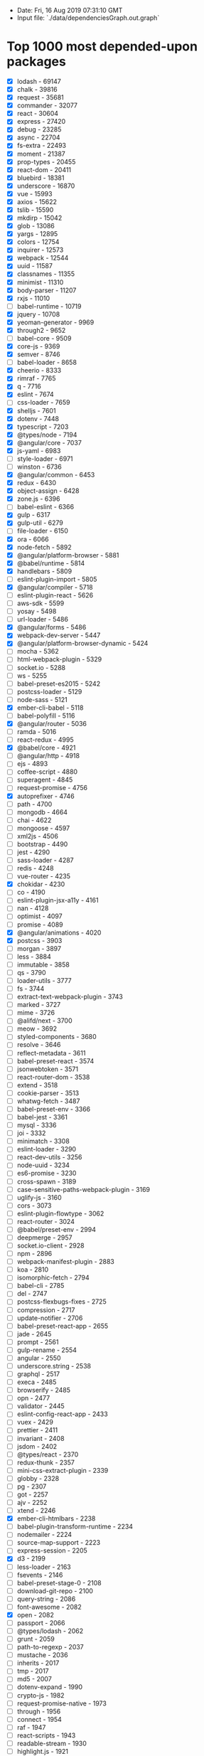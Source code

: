 - Date: Fri, 16 Aug 2019 07:31:10 GMT
- Input file: `./data/dependenciesGraph.out.graph`

* Top 1000 most depended-upon packages

- [X] lodash - 69147
- [X] chalk - 39816
- [X] request - 35681
- [X] commander - 32077
- [X] react - 30604
- [X] express - 27420
- [X] debug - 23285
- [X] async - 22704
- [X] fs-extra - 22493
- [X] moment - 21387
- [X] prop-types - 20455
- [X] react-dom - 20411
- [X] bluebird - 18381
- [X] underscore - 16870
- [X] vue - 15993
- [X] axios - 15622
- [X] tslib - 15590
- [X] mkdirp - 15042
- [X] glob - 13086
- [X] yargs - 12895
- [X] colors - 12754
- [X] inquirer - 12573
- [X] webpack - 12544
- [X] uuid - 11587
- [X] classnames - 11355
- [X] minimist - 11310
- [X] body-parser - 11207
- [X] rxjs - 11010
- [ ] babel-runtime - 10719
- [X] jquery - 10708
- [X] yeoman-generator - 9969
- [X] through2 - 9652
- [ ] babel-core - 9509
- [X] core-js - 9369
- [X] semver - 8746
- [ ] babel-loader - 8658
- [X] cheerio - 8333
- [X] rimraf - 7765
- [X] q - 7716
- [X] eslint - 7674
- [ ] css-loader - 7659
- [X] shelljs - 7601
- [X] dotenv - 7448
- [X] typescript - 7203
- [X] @types/node - 7194
- [X] @angular/core - 7037
- [X] js-yaml - 6983
- [ ] style-loader - 6971
- [ ] winston - 6736
- [X] @angular/common - 6453
- [X] redux - 6430
- [X] object-assign - 6428
- [X] zone.js - 6396
- [ ] babel-eslint - 6366
- [X] gulp - 6317
- [X] gulp-util - 6279
- [ ] file-loader - 6150
- [X] ora - 6066
- [X] node-fetch - 5892
- [X] @angular/platform-browser - 5881
- [X] @babel/runtime - 5814
- [X] handlebars - 5809
- [ ] eslint-plugin-import - 5805
- [X] @angular/compiler - 5718
- [ ] eslint-plugin-react - 5626
- [ ] aws-sdk - 5599
- [ ] yosay - 5498
- [ ] url-loader - 5486
- [X] @angular/forms - 5486
- [X] webpack-dev-server - 5447
- [X] @angular/platform-browser-dynamic - 5424
- [ ] mocha - 5362
- [ ] html-webpack-plugin - 5329
- [ ] socket.io - 5288
- [ ] ws - 5255
- [ ] babel-preset-es2015 - 5242
- [ ] postcss-loader - 5129
- [ ] node-sass - 5121
- [X] ember-cli-babel - 5118
- [ ] babel-polyfill - 5116
- [X] @angular/router - 5036
- [ ] ramda - 5016
- [ ] react-redux - 4995
- [X] @babel/core - 4921
- [ ] @angular/http - 4918
- [ ] ejs - 4893
- [ ] coffee-script - 4880
- [ ] superagent - 4845
- [ ] request-promise - 4756
- [X] autoprefixer - 4746
- [ ] path - 4700
- [ ] mongodb - 4664
- [ ] chai - 4622
- [ ] mongoose - 4597
- [ ] xml2js - 4506
- [ ] bootstrap - 4490
- [ ] jest - 4290
- [ ] sass-loader - 4287
- [ ] redis - 4248
- [ ] vue-router - 4235
- [X] chokidar - 4230
- [ ] co - 4190
- [ ] eslint-plugin-jsx-a11y - 4161
- [ ] nan - 4128
- [ ] optimist - 4097
- [ ] promise - 4089
- [X] @angular/animations - 4020
- [X] postcss - 3903
- [ ] morgan - 3897
- [ ] less - 3884
- [ ] immutable - 3858
- [ ] qs - 3790
- [ ] loader-utils - 3777
- [ ] fs - 3744
- [ ] extract-text-webpack-plugin - 3743
- [ ] marked - 3727
- [ ] mime - 3726
- [ ] @alifd/next - 3700
- [ ] meow - 3692
- [ ] styled-components - 3680
- [ ] resolve - 3646
- [ ] reflect-metadata - 3611
- [ ] babel-preset-react - 3574
- [ ] jsonwebtoken - 3571
- [ ] react-router-dom - 3538
- [ ] extend - 3518
- [ ] cookie-parser - 3513
- [ ] whatwg-fetch - 3487
- [ ] babel-preset-env - 3366
- [ ] babel-jest - 3361
- [ ] mysql - 3336
- [ ] joi - 3332
- [ ] minimatch - 3308
- [ ] eslint-loader - 3290
- [ ] react-dev-utils - 3256
- [ ] node-uuid - 3234
- [ ] es6-promise - 3230
- [ ] cross-spawn - 3189
- [ ] case-sensitive-paths-webpack-plugin - 3169
- [ ] uglify-js - 3160
- [ ] cors - 3073
- [ ] eslint-plugin-flowtype - 3062
- [ ] react-router - 3024
- [ ] @babel/preset-env - 2994
- [ ] deepmerge - 2957
- [ ] socket.io-client - 2928
- [ ] npm - 2896
- [ ] webpack-manifest-plugin - 2883
- [ ] koa - 2810
- [ ] isomorphic-fetch - 2794
- [ ] babel-cli - 2785
- [ ] del - 2747
- [ ] postcss-flexbugs-fixes - 2725
- [ ] compression - 2717
- [ ] update-notifier - 2706
- [ ] babel-preset-react-app - 2655
- [ ] jade - 2645
- [ ] prompt - 2561
- [ ] gulp-rename - 2554
- [ ] angular - 2550
- [ ] underscore.string - 2538
- [ ] graphql - 2517
- [ ] execa - 2485
- [ ] browserify - 2485
- [ ] opn - 2477
- [ ] validator - 2445
- [ ] eslint-config-react-app - 2433
- [ ] vuex - 2429
- [ ] prettier - 2411
- [ ] invariant - 2408
- [ ] jsdom - 2402
- [ ] @types/react - 2370
- [ ] redux-thunk - 2357
- [ ] mini-css-extract-plugin - 2339
- [ ] globby - 2328
- [ ] pg - 2307
- [ ] got - 2257
- [ ] ajv - 2252
- [ ] xtend - 2246
- [X] ember-cli-htmlbars - 2238
- [ ] babel-plugin-transform-runtime - 2234
- [ ] nodemailer - 2224
- [ ] source-map-support - 2223
- [ ] express-session - 2205
- [X] d3 - 2199
- [ ] less-loader - 2163
- [ ] fsevents - 2146
- [ ] babel-preset-stage-0 - 2108
- [ ] download-git-repo - 2100
- [ ] query-string - 2086
- [ ] font-awesome - 2082
- [X] open - 2082
- [ ] passport - 2066
- [ ] @types/lodash - 2062
- [ ] grunt - 2059
- [ ] path-to-regexp - 2037
- [ ] mustache - 2036
- [ ] inherits - 2017
- [ ] tmp - 2017
- [ ] md5 - 2007
- [ ] dotenv-expand - 1990
- [ ] crypto-js - 1982
- [ ] request-promise-native - 1973
- [ ] through - 1956
- [ ] connect - 1954
- [ ] raf - 1947
- [ ] react-scripts - 1943
- [ ] readable-stream - 1930
- [ ] highlight.js - 1921
- [ ] @babel/polyfill - 1918
- [ ] progress - 1915
- [ ] optimize-css-assets-webpack-plugin - 1912
- [ ] iconv-lite - 1900
- [ ] bunyan - 1898
- [ ] gulp-uglify - 1876
- [ ] koa-router - 1853
- [ ] ncp - 1853
- [ ] lodash.merge - 1842
- [ ] lru-cache - 1838
- [ ] moment-timezone - 1820
- [ ] figlet - 1810
- [ ] history - 1802
- [ ] readline-sync - 1782
- [ ] pluralize - 1780
- [ ] url - 1761
- [ ] log4js - 1743
- [ ] cli-table - 1736
- [ ] webpack-merge - 1728
- [ ] archiver - 1724
- [ ] babel-register - 1715
- [ ] eslint-config-airbnb - 1696
- [ ] clone - 1683
- [ ] jsonfile - 1682
- [ ] puppeteer - 1678
- [ ] shortid - 1658
- [ ] @babel/plugin-proposal-class-properties - 1647
- [ ] querystring - 1625
- [ ] serve-static - 1622
- [ ] tslint - 1619
- [ ] pug - 1619
- [ ] config - 1618
- [ ] source-map - 1615
- [ ] antd - 1614
- [ ] concat-stream - 1607
- [ ] element-ui - 1607
- [ ] lodash.get - 1606
- [ ] @babel/preset-react - 1598
- [ ] serve-favicon - 1592
- [ ] stylus - 1591
- [ ] date-fns - 1587
- [ ] esprima - 1569
- [ ] sequelize - 1566
- [ ] babel-plugin-transform-object-rest-spread - 1564
- [ ] bindings - 1563
- [ ] events - 1561
- [ ] graceful-fs - 1560
- [ ] normalize.css - 1548
- [ ] crypto - 1523
- [ ] cross-env - 1518
- [ ] mime-types - 1512
- [ ] event-stream - 1510
- [ ] hoist-non-react-statics - 1504
- [ ] gulp-concat - 1493
- [ ] terser-webpack-plugin - 1491
- [ ] json-loader - 1490
- [ ] warning - 1475
- [ ] bignumber.js - 1460
- [ ] eventemitter3 - 1455
- [ ] webpack-cli - 1450
- [X] strip-ansi - 1449
- [ ] cli-color - 1441
- [ ] form-data - 1428
- [ ] web3 - 1423
- [ ] gulp-sourcemaps - 1423
- [ ] webpack-dev-middleware - 1416
- [ ] ip - 1416
- [ ] camelcase - 1416
- [ ] sw-precache-webpack-plugin - 1411
- [ ] merge - 1411
- [ ] http-proxy - 1411
- [ ] react-transition-group - 1393
- [ ] multer - 1379
- [ ] deep-equal - 1378
- [ ] browser-sync - 1378
- [ ] babel - 1373
- [ ] dateformat - 1370
- [ ] postcss-preset-env - 1370
- [ ] uglifyjs-webpack-plugin - 1367
- [ ] @polymer/polymer - 1364
- [ ] sinon - 1357
- [ ] eslint-config-prettier - 1357
- [ ] gulp-sass - 1354
- [ ] identity-obj-proxy - 1352
- [ ] ts-loader - 1351
- [ ] react-hot-loader - 1350
- [ ] sqlite3 - 1333
- [ ] popper.js - 1330
- [ ] which - 1326
- [ ] markdown-it - 1325
- [ ] tar - 1320
- [ ] vue-template-compiler - 1319
- [ ] babel-plugin-transform-class-properties - 1319
- [ ] js-beautify - 1313
- [ ] log-symbols - 1306
- [ ] webpack-hot-middleware - 1295
- [ ] rollup - 1282
- [ ] copy-webpack-plugin - 1278
- [ ] nodemon - 1277
- [ ] boom - 1274
- [ ] xmldom - 1274
- [ ] recompose - 1262
- [ ] util - 1261
- [ ] ini - 1255
- [ ] pify - 1255
- [ ] command-line-args - 1240
- [ ] vinyl - 1234
- [ ] mz - 1216
- [ ] lodash.debounce - 1204
- [ ] html-minifier - 1203
- [ ] ts-node - 1200
- [ ] nconf - 1193
- [ ] recursive-readdir - 1192
- [ ] vue-loader - 1189
- [ ] @types/express - 1186
- [ ] datafire - 1185
- [ ] @types/react-dom - 1168
- [ ] babel-plugin-transform-decorators-legacy - 1165
- [ ] clean-css - 1164
- [ ] hoek - 1163
- [ ] cookie - 1162
- [ ] @babel/plugin-transform-runtime - 1160
- [ ] when - 1159
- [ ] babel-plugin-named-asset-import - 1156
- [ ] postcss-safe-parser - 1148
- [ ] bcrypt - 1146
- [ ] @material-ui/core - 1145
- [ ] @babel/plugin-syntax-dynamic-import - 1135
- [ ] nunjucks - 1133
- [ ] eslint-plugin-promise - 1128
- [ ] react-native - 1127
- [ ] lodash.isequal - 1125
- [ ] workbox-webpack-plugin - 1122
- [ ] acorn - 1122
- [ ] amqplib - 1120
- [ ] @svgr/webpack - 1117
- [ ] color - 1112
- [ ] ms - 1110
- [ ] js-cookie - 1109
- [ ] temp - 1108
- [ ] simple-git - 1098
- [ ] cssnano - 1090
- [ ] reselect - 1089
- [ ] yamljs - 1088
- [ ] ioredis - 1088
- [ ] koa-static - 1088
- [ ] react-app-polyfill - 1087
- [ ] react-select - 1086
- [ ] escape-string-regexp - 1081
- [ ] firebase - 1076
- [ ] bn.js - 1075
- [ ] escodegen - 1070
- [ ] react-bootstrap - 1067
- [ ] babelify - 1056
- [ ] helmet - 1053
- [ ] nopt - 1045
- [ ] eslint-plugin-prettier - 1042
- [ ] jest-resolve - 1038
- [ ] knex - 1038
- [ ] pnp-webpack-plugin - 1036
- [ ] gulp-if - 1031
- [ ] assert - 1029
- [ ] global - 1029
- [ ] npmlog - 1025
- [ ] backbone - 1022
- [ ] graphql-tag - 1018
- [ ] raw-loader - 1018
- [ ] run-sequence - 1010
- [ ] lodash.clonedeep - 1004
- [ ] @oclif/command - 1001
- [ ] http-proxy-middleware - 1001
- [ ] gulp-babel - 998
- [ ] @oclif/config - 998
- [ ] vinyl-fs - 997
- [ ] lodash.throttle - 997
- [ ] passport-local - 996
- [ ] eventemitter2 - 992
- [ ] mqtt - 989
- [ ] unique-random-array - 989
- [ ] buffer - 984
- [ ] redux-saga - 984
- [ ] react-router-redux - 983
- [ ] jszip - 982
- [ ] koa-bodyparser - 982
- [ ] async-validator - 979
- [ ] babel-preset-stage-2 - 976
- [ ] node-notifier - 971
- [ ] eslint-config-airbnb-base - 970
- [ ] material-ui - 964
- [ ] validate-npm-package-name - 962
- [ ] clean-webpack-plugin - 958
- [ ] hammerjs - 952
- [ ] redux-logger - 949
- [ ] htmlparser2 - 947
- [ ] html-loader - 944
- [ ] filesize - 943
- [ ] gulp-plumber - 941
- [ ] consolidate - 939
- [ ] pkginfo - 938
- [ ] serialport - 933
- [ ] clear - 932
- [ ] should - 932
- [ ] json5 - 931
- [ ] change-case - 929
- [ ] @babel/plugin-proposal-object-rest-spread - 928
- [ ] eslint-plugin-node - 918
- [ ] app-root-path - 914
- [ ] create-react-class - 911
- [ ] postcss-import - 911
- [ ] @angular/cdk - 907
- [ ] webpack-bundle-analyzer - 903
- [ ] JSONStream - 898
- [ ] pump - 897
- [ ] babylon - 895
- [ ] mobx - 893
- [ ] adm-zip - 890
- [ ] deep-extend - 883
- [ ] rc - 879
- [ ] http - 874
- [ ] @angular/material - 873
- [ ] eslint-config-standard - 872
- [ ] eslint-plugin-standard - 869
- [ ] once - 864
- [ ] numeral - 863
- [ ] @typescript-eslint/parser - 863
- [ ] prismjs - 862
- [ ] hapi - 860
- [ ] url-parse - 858
- [ ] @babel/cli - 857
- [ ] eslint-plugin-react-hooks - 854
- [ ] plugin-error - 854
- [ ] @typescript-eslint/eslint-plugin - 850
- [ ] require-dir - 850
- [ ] gulp-autoprefixer - 850
- [ ] url-join - 847
- [ ] istanbul - 845
- [ ] echarts - 844
- [ ] bower - 840
- [ ] resize-observer-polyfill - 837
- [ ] bcryptjs - 837
- [ ] lodash.assign - 836
- [ ] gm - 835
- [ ] babel-plugin-add-module-exports - 831
- [ ] diff - 830
- [ ] argparse - 826
- [ ] react-helmet - 826
- [ ] stylelint - 823
- [ ] string - 821
- [ ] protobufjs - 819
- [ ] find-up - 819
- [ ] esm - 818
- [ ] sprintf-js - 816
- [ ] rollup-plugin-node-resolve - 816
- [ ] configstore - 816
- [ ] download - 815
- [ ] traverse - 814
- [ ] websocket - 813
- [ ] codemirror - 812
- [ ] bs58 - 808
- [ ] googleapis - 808
- [ ] method-override - 807
- [ ] formidable - 807
- [ ] tape - 805
- [ ] karma - 804
- [ ] json-stringify-safe - 803
- [ ] elasticsearch - 803
- [ ] split - 799
- [ ] safe-buffer - 797
- [ ] rsvp - 794
- [ ] @oclif/plugin-help - 788
- [ ] github - 786
- [ ] xlsx - 780
- [ ] tinycolor2 - 779
- [ ] lodash-es - 778
- [ ] @babel/plugin-proposal-decorators - 776
- [ ] connect-history-api-fallback - 776
- [ ] @material-ui/icons - 769
- [ ] jsonschema - 767
- [ ] portfinder - 764
- [ ] fbjs - 764
- [ ] boxen - 761
- [ ] css - 761
- [ ] elliptic - 759
- [ ] sharp - 759
- [ ] http-errors - 758
- [ ] co-prompt - 757
- [ ] walk - 756
- [ ] restify - 754
- [ ] three - 753
- [ ] metalsmith - 752
- [ ] json-stable-stringify - 752
- [ ] webpack-node-externals - 746
- [ ] requirejs - 744
- [ ] regenerator-runtime - 740
- [ ] xmlbuilder - 740
- [ ] unzip - 734
- [ ] path-exists - 732
- [ ] rollup-plugin-commonjs - 725
- [ ] throttle-debounce - 722
- [ ] user-home - 721
- [ ] cron - 720
- [ ] xmlhttprequest - 719
- [ ] faker - 716
- [ ] systemjs - 714
- [ ] inflection - 714
- [ ] canvas - 712
- [ ] get-stdin - 709
- [ ] babel-types - 708
- [ ] read-pkg-up - 705
- [ ] graphql-tools - 705
- [ ] @types/jest - 703
- [ ] escape-html - 700
- [ ] broccoli-merge-trees - 700
- [ ] ssh2 - 699
- [ ] sax - 699
- [ ] child_process - 695
- [ ] leaflet - 691
- [ ] wrench - 690
- [ ] rx - 689
- [ ] ethereumjs-util - 687
- [ ] jimp - 687
- [ ] enzyme - 685
- [ ] prettyjson - 684
- [ ] image-size - 684
- [ ] bfj - 683
- [ ] micromatch - 680
- [ ] gulp-watch - 679
- [ ] redux-actions - 678
- [ ] lit-element - 677
- [ ] discord.js - 670
- [ ] gulp-less - 667
- [ ] jshint - 667
- [ ] vinyl-source-stream - 665
- [ ] send - 663
- [ ] mysql2 - 659
- [ ] @types/jquery - 653
- [ ] user - 652
- [ ] slash - 652
- [ ] es6-shim - 649
- [ ] watch - 649
- [ ] debounce - 647
- [ ] d3-scale - 647
- [ ] babel-helper-vue-jsx-merge-props - 647
- [ ] file-saver - 644
- [ ] pull-stream - 643
- [ ] lodash.omit - 642
- [ ] koa-compose - 638
- [ ] chart.js - 637
- [ ] gulp-replace - 633
- [ ] shallowequal - 633
- [ ] cli-spinner - 633
- [ ] object-path - 632
- [ ] react-intl - 632
- [ ] mobx-react - 631
- [ ] webpack-sources - 631
- [ ] flat - 630
- [ ] methods - 629
- [ ] jasmine - 629
- [ ] jest-watch-typeahead - 629
- [ ] react-dnd - 628
- [ ] object-hash - 627
- [ ] eslint-plugin-babel - 626
- [ ] parse5 - 626
- [ ] friendly-errors-webpack-plugin - 625
- [ ] gulp-template - 622
- [ ] broccoli-funnel - 622
- [ ] @emotion/core - 619
- [ ] lodash.pick - 614
- [ ] listr - 614
- [ ] text-table - 612
- [ ] babel-plugin-transform-es2015-modules-commonjs - 612
- [ ] lodash.set - 609
- [ ] watchify - 608
- [ ] estraverse - 607
- [ ] unist-util-visit - 606
- [ ] @fortawesome/fontawesome-svg-core - 605
- [ ] @angular/compiler-cli - 604
- [ ] strip-json-comments - 601
- [ ] randomstring - 599
- [ ] node-emoji - 598
- [ ] react-addons-css-transition-group - 597
- [ ] clui - 596
- [ ] babel-plugin-import - 596
- [ ] tslint-react - 596
- [ ] errorhandler - 595
- [ ] blessed - 594
- [ ] electron - 593
- [ ] eslint-plugin-jest - 593
- [ ] bytes - 592
- [ ] deasync - 590
- [ ] vue-hot-reload-api - 590
- [ ] swig - 588
- [ ] jest-pnp-resolver - 588
- [ ] node-schedule - 588
- [ ] rollup-plugin-babel - 587
- [ ] figures - 585
- [ ] oauth - 583
- [ ] nedb - 583
- [ ] detect-port - 583
- [ ] liftoff - 582
- [ ] @types/fs-extra - 581
- [ ] get-port - 580
- [ ] stylelint-config-standard - 578
- [ ] gulp-imagemin - 574
- [ ] husky - 574
- [ ] @babel/register - 573
- [ ] gulp-install - 573
- [ ] gzip-size - 573
- [ ] node-gyp - 572
- [ ] node-forge - 571
- [ ] grunt-contrib-clean - 571
- [ ] pm2 - 570
- [ ] plist - 569
- [ ] polished - 568
- [ ] @fortawesome/free-solid-svg-icons - 567
- [ ] ts-jest - 567
- [ ] react-test-renderer - 566
- [ ] grunt-contrib-watch - 566
- [ ] loglevel - 564
- [ ] on-finished - 563
- [ ] fs-promise - 563
- [ ] levelup - 563
- [ ] nomnom - 560
- [ ] @angular-devkit/core - 560
- [ ] react-dnd-html5-backend - 560
- [ ] react-motion - 560
- [ ] command-line-usage - 559
- [ ] readline - 558
- [ ] grunt-contrib-uglify - 556
- [ ] csv-parse - 555
- [ ] js-base64 - 554
- [ ] level - 553
- [ ] dayjs - 552
- [ ] parseurl - 551
- [ ] babel-preset-stage-1 - 550
- [ ] read - 550
- [ ] lodash.defaults - 550
- [ ] requireindex - 546
- [ ] tough-cookie - 546
- [ ] cli - 545
- [ ] emotion - 545
- [ ] map-stream - 544
- [ ] fancy-log - 544
- [ ] gulp-load-plugins - 542
- [ ] svgo - 542
- [ ] cross-fetch - 542
- [ ] is-plain-object - 541
- [ ] source-map-loader - 540
- [ ] @octokit/rest - 538
- [ ] multimatch - 537
- [ ] pretty-bytes - 537
- [ ] urijs - 535
- [ ] i18next - 534
- [ ] @babel/types - 534
- [ ] html-entities - 533
- [ ] cosmiconfig - 532
- [ ] pino - 532
- [ ] verror - 531
- [ ] gulp-notify - 529
- [ ] merge-stream - 529
- [ ] npm-run-all - 529
- [ ] stylus-loader - 527
- [ ] @babel/preset-typescript - 526
- [ ] grpc - 525
- [ ] he - 524
- [ ] supports-color - 524
- [ ] vue-style-loader - 524
- [ ] create-hash - 523
- [ ] touch - 523
- [ ] csv - 520
- [ ] tslint-config-prettier - 520
- [ ] lodash.camelcase - 519
- [ ] log-update - 519
- [ ] lodash.isplainobject - 519
- [ ] apollo-client - 518
- [ ] gulp-conflict - 518
- [ ] @types/cordova - 516
- [ ] mathjs - 516
- [ ] inversify - 515
- [ ] react-dropzone - 515
- [ ] yargs-parser - 514
- [ ] babel-traverse - 514
- [ ] babel-plugin-syntax-dynamic-import - 512
- [ ] raw-body - 511
- [ ] @babel/runtime-corejs2 - 511
- [ ] sync-request - 510
- [ ] @types/jasmine - 510
- [ ] valid-url - 509
- [ ] react-tap-event-plugin - 507
- [ ] babel-plugin-transform-react-remove-prop-types - 506
- [ ] draft-js - 505
- [ ] cuid - 504
- [ ] slug - 504
- [ ] bcrypt-nodejs - 504
- [ ] @babel/parser - 504
- [ ] jwt-decode - 503
- [ ] postcss-cssnext - 502
- [ ] react-icons - 502
- [ ] install - 502
- [ ] basic-auth - 501
- [ ] memory-fs - 500
- [ ] d3-selection - 500
- [ ] @angular-devkit/schematics - 500
- [ ] es6-promisify - 500
- [ ] react-modal - 499
- [ ] redux-form - 499
- [ ] lodash.uniq - 498
- [ ] gulp-postcss - 498
- [ ] karma-chrome-launcher - 498
- [ ] fast-glob - 496
- [ ] file-type - 495
- [ ] child-process-promise - 494
- [ ] babel-plugin-transform-react-jsx - 493
- [ ] phantomjs-prebuilt - 493
- [ ] @angular/platform-server - 493
- [ ] brfs - 491
- [ ] tar-fs - 488
- [ ] clipboard - 487
- [ ] nyc - 486
- [ ] phantomjs - 484
- [ ] vinyl-buffer - 484
- [ ] clipboardy - 483
- [ ] lodash.isfunction - 482
- [ ] btoa - 481
- [ ] rxjs-compat - 478
- [ ] fork-ts-checker-webpack-plugin - 478
- [ ] @types/request - 476
- [ ] recast - 476
- [ ] d3-array - 476
- [ ] gulp-jshint - 475
- [ ] base-64 - 475
- [ ] make-dir - 475
- [ ] https - 474
- [ ] sanitize-filename - 473
- [ ] bip39 - 472
- [ ] vue-class-component - 471
- [ ] needle - 471
- [ ] keycode - 470
- [ ] grunt-contrib-copy - 469
- [ ] selenium-webdriver - 469
- [ ] opener - 468
- [ ] common-tags - 467
- [ ] is-wsl - 467
- [ ] koa-body - 466
- [ ] lodash.isstring - 465
- [ ] lodash.template - 465
- [ ] nodegit - 465
- [ ] command-exists - 464
- [ ] fstream - 463
- [ ] node-cache - 463
- [ ] node-watch - 462
- [ ] convert-source-map - 460
- [ ] @types/uuid - 460
- [ ] imagemin - 460
- [ ] gulp-filter - 460
- [ ] vue-property-decorator - 459
- [ ] gaze - 459
- [ ] supertest - 458
- [ ] stack-trace - 457
- [ ] gulp-clean-css - 457
- [ ] chance - 455
- [ ] gulp-typescript - 455
- [ ] lowdb - 455
- [ ] generic-pool - 455
- [ ] assert-plus - 455
- [ ] eslint-plugin-vue - 455
- [ ] gulp-minify-css - 454
- [ ] is-url - 454
- [ ] urllib - 453
- [ ] babel-generator - 450
- [ ] immer - 449
- [ ] sha1 - 449
- [ ] grunt-contrib-jshint - 449
- [ ] mockjs - 449
- [ ] node.extend - 449
- [ ] connect-redis - 448
- [ ] babel-plugin-module-resolver - 447
- [ ] prompts - 447
- [ ] memoize-one - 446
- [ ] shell-quote - 446
- [ ] hyperquest - 446
- [ ] https-proxy-agent - 445
- [ ] long - 445
- [ ] chai-as-promised - 444
- [ ] secp256k1 - 444
- [ ] http-server - 444
- [ ] utf8 - 443
- [ ] type-is - 443
- [ ] vorpal - 440
- [ ] rollup-pluginutils - 439
- [ ] finalhandler - 439
- [ ] tweetnacl - 438
- [ ] apollo-link - 437
- [ ] coveralls - 437
- [ ] d3-shape - 436
- [ ] postcss-normalize - 433
- [ ] showdown - 433
- [ ] promise-polyfill - 433
- [ ] node-pre-gyp - 432
- [ ] path-is-absolute - 432
- [ ] @fortawesome/react-fontawesome - 432
- [ ] preact - 432
- [ ] crc - 431
- [ ] babel-plugin-transform-async-to-generator - 430
- [ ] osenv - 430
- [ ] hiredis - 429
- [ ] lodash.isempty - 428
- [ ] @babel/traverse - 428
- [ ] serve-index - 426
- [ ] lodash.map - 426
- [ ] highland - 425
- [ ] localforage - 425
- [ ] winston-daily-rotate-file - 425
- [ ] deep-diff - 424
- [ ] passport-oauth - 424
- [ ] passport-strategy - 423
- [ ] iview - 423
- [ ] dom-helpers - 423
- [ ] tildify - 423
- [ ] ethereumjs-tx - 423
- [ ] babel-template - 422
- [ ] leveldown - 422
- [ ] gulp-eslint - 421
- [ ] rc-util - 421
- [ ] depd - 421
- [ ] content-type - 421
- [ ] nanoid - 420
- [ ] babel-plugin-syntax-jsx - 420
- [ ] bl - 419
- [ ] read-pkg - 419
- [ ] markdown - 418
- [ ] jest-environment-jsdom-fourteen - 418
- [ ] react-error-overlay - 418
- [ ] serialize-javascript - 418
- [ ] nprogress - 416
- [ ] accepts - 416
- [ ] bizcharts - 412
- [ ] require-all - 411
- [ ] base64-js - 411
- [ ] component-emitter - 410
- [ ] connect-flash - 410
- [ ] koa-logger - 409
- [ ] react-color - 409
- [ ] findup-sync - 409
- [ ] passport-oauth2 - 408
- [ ] dockerode - 408
- [ ] enzyme-adapter-react-16 - 408
- [ ] etag - 408
- [ ] immutability-helper - 407
- [ ] grunt-cli - 406
- [ ] front-matter - 406
- [ ] mssql - 406
- [ ] react-native-vector-icons - 406
- [ ] react-virtualized - 405
- [ ] fork-ts-checker-webpack-plugin-alt - 405
- [ ] slugify - 405
- [ ] node-dir - 404
- [ ] babel-plugin-transform-regenerator - 404
- [ ] keypress - 404
- [ ] @types/bluebird - 403
- [ ] lodash.foreach - 403
- [ ] grunt-contrib-concat - 403
- [ ] split2 - 402
- [ ] extend-shallow - 402
- [ ] @phosphor/widgets - 402
- [ ] xregexp - 401
- [ ] awesome-typescript-loader - 401
- [ ] hash-sum - 401
- [ ] apollo-link-http - 400
- [ ] babel-preset-stage-3 - 399
- [ ] restler - 398
- [ ] lodash.flatten - 398
- [ ] react-apollo - 398
- [ ] intl - 398
- [ ] babel-plugin-dynamic-import-node - 397
- [ ] uglify-es - 396
- [ ] react-lifecycles-compat - 395
- [ ] lint-staged - 395
- [ ] @babel/plugin-proposal-export-default-from - 394
- [ ] normalize-wheel - 394
- [ ] is-promise - 393
- [ ] pako - 393
- [ ] pngjs - 393
- [ ] utils-merge - 392
- [ ] gray-matter - 392
- [ ] postcss-nested - 391
- [ ] pretty-error - 391
- [ ] rc-slider - 391
- [ ] node-static - 391
- [ ] decompress - 389
- [ ] gh-pages - 389
- [ ] cli-table2 - 389
- [ ] os - 388
- [ ] reactstrap - 387
- [ ] sanitize-html - 387
- [ ] extract-zip - 387
- [ ] gulp-shell - 387
- [ ] vue-i18n - 387
- [ ] @types/mocha - 386
- [ ] http-status-codes - 386
- [ ] hogan.js - 385
- [ ] quill - 384
- [ ] soap - 382
- [ ] randombytes - 382
- [ ] decamelize - 381
- [ ] bson - 381
- [ ] imagemin-pngquant - 380
- [ ] arrify - 380
- [ ] bytebuffer - 379
- [ ] xml2json - 377
- [ ] lodash.isobject - 377
- [ ] columnify - 377
- [ ] fluent-ffmpeg - 376
- [ ] xml-js - 375
- [ ] sockjs-client - 374
- [ ] @emotion/styled - 374
- [ ] resolve-from - 373
- [ ] es6-error - 373
- [ ] react-slick - 373
- [ ] typeorm - 373
- [ ] sprintf - 372
- [ ] apollo-cache-inmemory - 372
- [ ] babel-plugin-lodash - 372
- [ ] hexlet-pairs - 371
- [ ] pretty-ms - 370
- [ ] pouchdb - 369
- [ ] md5-file - 369
- [ ] react-markdown - 368
- [ ] is - 368
- [ ] yeoman-environment - 368
- [ ] progress-bar-webpack-plugin - 368
- [ ] left-pad - 367
- [ ] stylelint-order - 366
- [ ] follow-redirects - 366
- [ ] stylelint-scss - 365
- [ ] koa-mount - 365
- [ ] busboy - 363
- [ ] sinon-chai - 363
- [ ] jasmine-core - 363
- [ ] loose-envify - 363
- [ ] process - 363
- [ ] envify - 363
- [ ] bufferutil - 362
- [ ] normalize-url - 362
- [ ] angular-animate - 361
- [ ] tv4 - 361
- [ ] karma-mocha - 360
- [ ] karma-phantomjs-launcher - 360
- [ ] ts-pnp - 360
- [ ] atob - 360
- [ ] connect-mongo - 359
- [ ] @jupyterlab/application - 359
- [ ] @babel/plugin-proposal-export-namespace-from - 357
- [ ] http-status - 357
- [ ] bulma - 357
- [ ] cli-ux - 356
- [ ] iniparser - 356
- [ ] nock - 356
- [ ] object.assign - 356
- [ ] flux - 356
- [ ] semantic-ui-react - 355
- [ ] fastclick - 355
- [ ] karma-jasmine - 355
- [ ] fuse.js - 354
- [ ] inert - 354
- [ ] jwt-simple - 354
- [ ] isobject - 353
- [ ] jsdoc - 353
- [ ] element-resize-detector - 353
- [ ] react-datepicker - 352
- [ ] standard - 352
- [ ] react-onclickoutside - 352
- [ ] react-addons-shallow-compare - 352
- [ ] dot - 351
- [ ] browserslist - 351
- [ ] firebase-admin - 350
- [ ] nib - 350
- [ ] fuzzy - 349
- [ ] word-wrap - 349
- [ ] ansi-colors - 349
- [ ] tracer - 349
- [ ] yaml - 348
- [ ] ansi-escapes - 348
- [ ] jquery-ui - 348
- [ ] raven - 347
- [ ] i - 347
- [ ] xhr - 347
- [ ] deep-assign - 346
- [ ] inquirer-autocomplete-prompt - 346
- [ ] xpath - 346
- [ ] fresh - 346

Data generated by https://github.com/anvaka/npmrank
